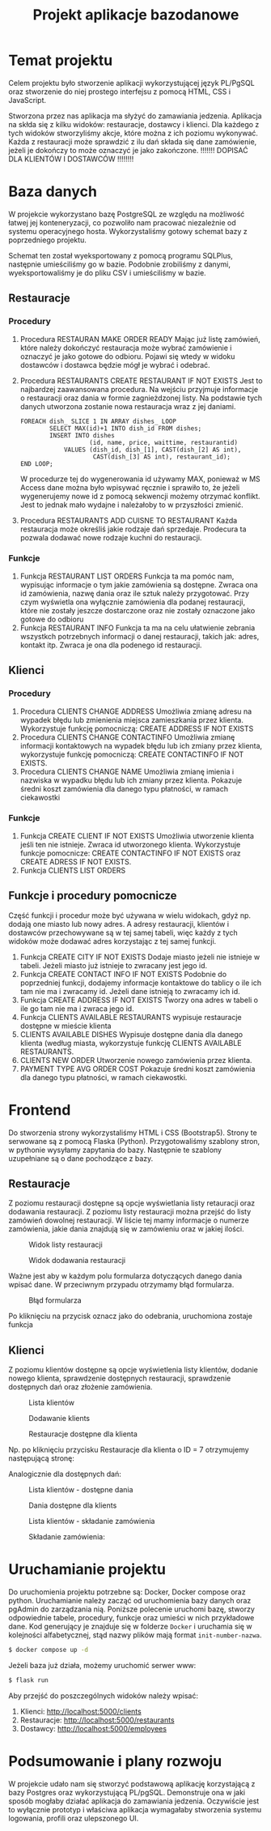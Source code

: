 #+TITLE: Projekt aplikacje bazodanowe
#+LATEX_HEADER: \usepackage{float}

* Temat projektu
Celem projektu było stworzenie aplikacji wykorzystującej język PL/PgSQL oraz stworzenie do niej prostego interfejsu z pomocą HTML, CSS i JavaScript.

Stworzona przez nas aplikacja ma słyżyć do zamawiania jedzenia. Aplikacja na skłda się z kilku widoków: restauracje, dostawcy i klienci. Dla każdego z tych widoków stworzyliśmy akcje, które można z ich poziomu wykonywać. Każda z restauracji może sprawdzić z ilu dań składa się dane zamówienie, jeżeli je dokończy to może oznaczyć je jako zakończone. !!!!!!! DOPISAĆ DLA KLIENTÓW I DOSTAWCÓW !!!!!!!!

* Baza danych
W projekcie wykorzystano bazę PostgreSQL ze względu na możliwość łatwej jej konteneryzacji, co pozwoliło nam pracować niezależnie od systemu operacyjnego hosta. Wykorzystaliśmy gotowy schemat bazy z poprzedniego projektu.

[[./img/relacje.png]]

Schemat ten został wyeksportowany z pomocą programu SQLPlus, następnie umieściliśmy go w bazie. Podobnie zrobiliśmy z danymi, wyeksportowaliśmy je do pliku CSV i umieściliśmy w bazie.

** Restauracje
*** Procedury
1. Procedura RESTAURAN MAKE ORDER READY
    Mając już listę zamówień, które należy dokończyć restauracja może wybrać zamówienie i oznaczyć je jako gotowe do odbioru. Pojawi się wtedy w widoku dostawców i dostawca będzie mógł je wybrać i odebrać.

2. Procedura RESTAURANTS CREATE RESTAURANT IF NOT EXISTS
    Jest to najbardzej zaawansowana procedura. Na wejściu przyjmuje informacje o restauracji oraz dania w formie zagnieżdzonej listy. Na podstawie tych danych utworzona zostanie nowa restauracja wraz z jej daniami.
    #+NAME: Przykład iteracji po type ARRAY
    #+BEGIN_SRC plpgsql
    FOREACH dish_ SLICE 1 IN ARRAY dishes_ LOOP
            SELECT MAX(id)+1 INTO dish_id FROM dishes;
            INSERT INTO dishes
                       (id, name, price, waittime, restaurantid)
                VALUES (dish_id, dish_[1], CAST(dish_[2] AS int),
                        CAST(dish_[3] AS int), restaurant_id);
    END LOOP;
    #+END_SRC
    W procedurze tej do wygenerowania id używamy MAX, ponieważ w MS Access dane można było wpisywać ręcznie i sprawiło to, że jeżeli wygenerujemy nowe id z pomocą sekwencji możemy otrzymać konflikt. Jest to jednak mało wydajne i należałoby to w przyszłości zmienić.
3. Procedura RESTAURANTS ADD CUISNE TO RESTAURANT
    Każda restauracja może określiś jakie rodzaje dań sprzedaje. Prodecura ta pozwala dodawać nowe rodzaje kuchni do restauracji.

*** Funkcje
1. Funkcja RESTAURANT LIST ORDERS
    Funkcja ta ma pomóc nam, wypisując informacje o tym jakie zamówienia są dostępne. Zwraca ona id zamówienia, nazwę dania oraz ile sztuk należy przygotować. Przy czym wyświetla ona wyłącznie zamówienia dla podanej restauracji, które nie zostały jeszcze dostarczone oraz nie zostały oznaczone jako gotowe do odbioru
2. Funkcja RESTAURANT INFO
    Funkcja ta ma na celu ułatwienie zebrania wszystkch potrzebnych informacji o danej restauracji, takich jak: adres, kontakt itp. Zwraca je ona dla podenego id restauracji.

** Klienci
*** Procedury
1. Procedura CLIENTS CHANGE ADDRESS
    Umożliwia zmianę adresu na wypadek błędu lub zmienienia miejsca zamieszkania przez klienta. Wykorzystuje funkcję pomocniczą: CREATE ADDRESS IF NOT EXISTS
2. Procedura CLIENTS CHANGE CONTACTINFO
    Umożliwia zmianę informacji kontaktowych na wypadek błędu lub ich zmiany przez klienta, wykorzystuje funkcję pomocniczą: CREATE CONTACTINFO IF NOT EXISTS.
3. Procedura CLIENTS CHANGE NAME
    Umożliwia zmianę imienia i nazwiska w wypadku błędu lub ich zmiany przez klienta. Pokazuje średni koszt zamówienia dla danego typu płatności, w ramach ciekawostki
*** Funkcje
1. Funkcja CREATE CLIENT IF NOT EXISTS
    Umożliwia utworzenie klienta jeśli ten nie istnieje. Zwraca id utworzonego klienta. Wykorzystuje funkcje pomocnicze: CREATE CONTACTINFO IF NOT EXISTS oraz CREATE ADRESS IF NOT EXISTS.
2. Funkcja CLIENTS LIST ORDERS

** Funkcje i procedury pomocnicze
Część funkcji i procedur może być używana w wielu widokach, gdyż np. dodają one miasto lub nowy adres. A adresy restauracji, klientów i dostawców przechowywane są w tej samej tabeli, więc każdy z tych widoków może dodawać adres korzystając z tej samej funkcji.
1. Funkcja CREATE CITY IF NOT EXISTS
    Dodaje miasto jeżeli nie istnieje w tabeli. Jeżeli miasto już istnieje to zwracany jest jego id.
2. Funkcja CREATE CONTACT INFO IF NOT EXISTS
    Podobnie do poprzedniej funkcji, dodajemy informacje kontaktowe do tablicy o ile ich tam nie ma i zwracamy id. Jeżeli dane istnieją to zwracamy ich id.
3. Funkcja CREATE ADDRESS IF NOT EXISTS
    Tworzy ona adres w tabeli o ile go tam nie ma i zwraca jego id.
4. Funkcja CLIENTS AVAILABLE RESTAURANTS
    wypisuje restauracje dostępne w mieście klienta
5. CLIENTS AVAILABLE DISHES
    Wypisuje dostępne dania dla danego klienta (według miasta, wykorzystuje funkcję CLIENTS AVAILABLE RESTAURANTS.
6. CLIENTS NEW ORDER
    Utworzenie nowego zamówienia przez klienta.
7. PAYMENT TYPE AVG ORDER COST
    Pokazuje średni koszt zamówienia dla danego typu płatności, w ramach ciekawostki.


* Frontend
Do stworzenia strony wykorzystaliśmy HTML i CSS (Bootstrap5). Strony te serwowane są z pomocą Flaska (Python). Przygotowaliśmy szablony stron, w pythonie wysyłamy zapytania do bazy. Następnie te szablony uzupełniane są o dane pochodzące z bazy.
** Restauracje
Z poziomu restauracji dostępne są opcje wyświetlania listy retauracji oraz dodawania restauracji. Z poziomu listy restauracji można przejść do listy zamówień dowolnej restauracji. W liście tej mamy informacje o numerze zamówienia, jakie dania znajdują się w zamówieniu oraz w jakiej ilości.

#+CAPTION: Widok listy restauracji
#+attr_latex: :width 300px :placement [H]
[[./img/restaurants-list.png]]

#+CAPTION: Widok dodawania restauracji
#+attr_latex: :width 300px :placement [H]
[[./img/restaurants-add.png]]

Ważne jest aby w każdym polu formularza dotyczących danego dania wpisać dane. W przeciwnym przypadu otrzymamy błąd formularza.

#+CAPTION: Błąd formularza
#+attr_latex: :width 300px :placement [H]
[[./img/restaurants-error.png]]

#+CAPTION: Widok listy restauracji
#+attr_latex: :width 300px :placement [H]
[[./img/restaurants-orders.png]]
Po kliknięciu na przycisk oznacz jako do odebrania, uruchomiona zostaje funkcja

** Klienci
Z poziomu klientów dostępne są opcje wyświetlenia listy klientów, dodanie nowego klienta, sprawdzenie dostępnych restauracji, sprawdzenie dostępnych dań oraz złożenie zamówienia.
#+CAPTION: Lista klientów
#+attr_latex: :width 300px :placement [H]
[[./img/clients_1.png]]

#+CAPTION: Dodawanie klients
#+attr_latex: :width 300px :placement [H]
[[./img/clients_2.png]]

#+CAPTION: Restauracje dostępne dla klienta
#+attr_latex: :width 300px :placement [H]
[[./img/clients_3.png]]

Np. po kliknięciu przycisku Restauracje dla klienta o ID = 7 otrzymujemy następującą stronę:
#+CAPTION: Lista dostępnych restauracji
#+attr_latex: :width 300px :placement [H]
[[./img/clients_4.png]]
Analogicznie dla dostępnych dań:
#+CAPTION: Lista klientów - dostępne dania
#+attr_latex: :width 300px :placement [H]
[[./img/clients_5.png]]

#+CAPTION: Dania dostępne dla klients
#+attr_latex: :width 300px :placement [H]
[[./img/clients_6.png]]

#+CAPTION: Lista klientów - składanie zamówienia
#+attr_latex: :width 300px :placement [H]
[[./img/clients_7.png]]

#+CAPTION: Składanie zamówienia:
#+attr_latex: :width 300px :placement [H]
[[./img/clients_8.png]]

* Uruchamianie projektu
Do uruchomienia projektu potrzebne są: Docker, Docker compose oraz python. Uruchamianie należy zacząć od uruchomienia bazy danych oraz pgAdmin do zarządzania nią. Poniższe polecenie uruchomi bazę, stworzy odpowiednie tabele, procedury, funkcje oraz umieści w nich przykładowe dane. Kod generujący je znajduje się w folderze ~Docker~ i uruchamia się w kolejności alfabetycznej, stąd nazwy plików mają format ~init-number-nazwa~.
#+BEGIN_SRC bash
$ docker compose up -d
#+END_SRC
Jeżeli baza już działa, możemy uruchomić serwer www:
#+BEGIN_SRC bash
$ flask run
#+END_SRC
Aby przejść do poszczególnych widoków należy wpisać:
1. Klienci: [[http://localhost:5000/clients]]
2. Restauracje: [[http://localhost:5000/restaurants]]
3. Dostawcy: [[http://localhost:5000/employees]]

* Podsumowanie i plany rozwoju
W projekcie udało nam się stworzyć podstawową aplikację korzystającą z bazy Postgres oraz wykorzystującą PL/pgSQL. Demonstruje ona w jaki sposób mogłaby działać aplikacja do zamawiania jedzenia. Oczywiście jest to wyłącznie prototyp i właściwa aplikacja wymagałaby stworzenia systemu logowania, profili oraz ulepszonego UI.
